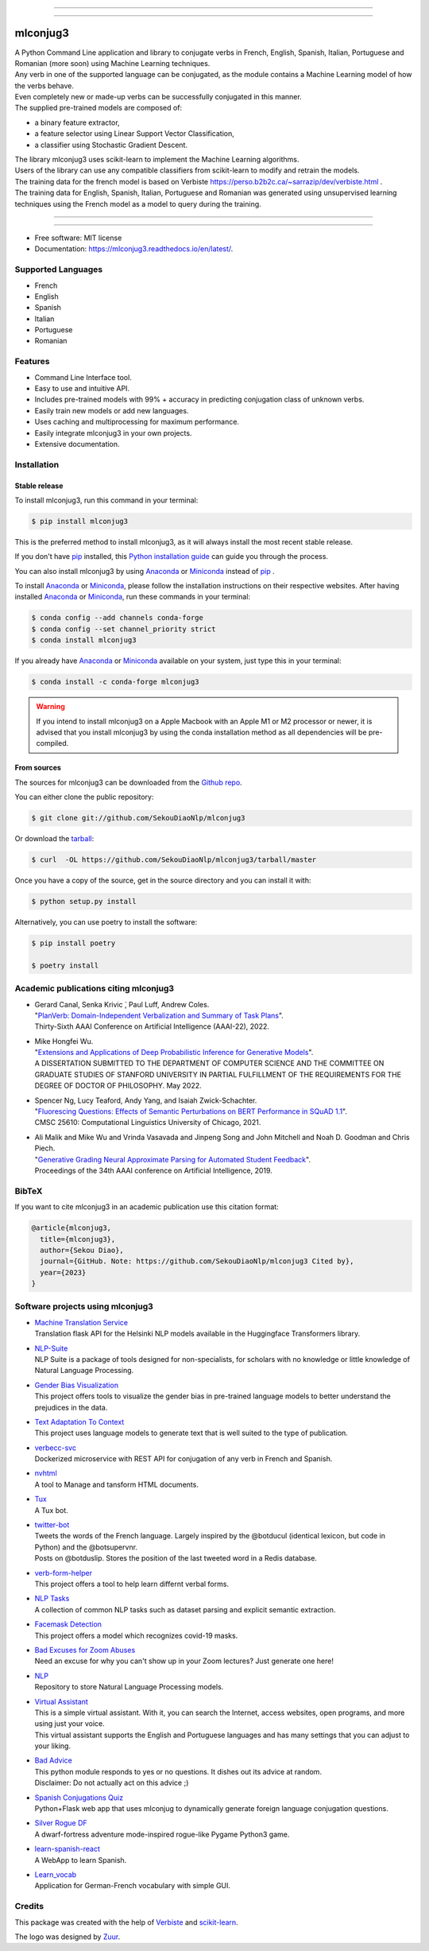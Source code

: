 .. image:: https://raw.githubusercontent.com/SekouDiaoNlp/mlconjug3/master/logo/logotype2%20mlconjug.png
        :target: https://pypi.python.org/pypi/mlconjug3
        :alt: mlconjug3 PyPi Home Page

----

.. image:: https://img.shields.io/badge/Maintained%3F-yes-green.svg
        :target: https://GitHub.com/SekouDiaoNlp/mlconjug3/graphs/commit-activity
        :alt: Package Maintenance Status

.. image:: https://img.shields.io/badge/maintainer-SekouDiaoNlp-blue
        :target: https://GitHub.com/SekouDiaoNlp/mlconjug3
        :alt: Package Maintener

.. image:: https://github.com/SekouDiaoNlp/mlconjug3/workflows/mlconjug3/badge.svg
        :target: https://github.com/SekouDiaoNlp/mlconjug3/actions
        :alt: Build status on Windows, MacOs and Linux

.. image:: https://img.shields.io/pypi/v/mlconjug3.svg
        :target: https://pypi.python.org/pypi/mlconjug3
        :alt: Pypi Python Package Index Status

.. image:: https://anaconda.org/conda-forge/mlconjug3/badges/version.svg
        :target: https://anaconda.org/conda-forge/mlconjug3
        :alt: Anaconda Package Index Status

.. image:: https://img.shields.io/pypi/pyversions/mlconjug3
        :target: https://pypi.python.org/pypi/mlconjug3
        :alt: Compatible Python versions

.. image:: https://img.shields.io/conda/pn/conda-forge/mlconjug3?color=dark%20green&label=Supported%20platforms
        :target: https://anaconda.org/conda-forge/mlconjug3
        :alt: Supported platforms

.. image:: https://readthedocs.org/projects/mlconjug3/badge/?version=latest
        :target: https://mlconjug3.readthedocs.io/en/latest
        :alt: Documentation Status

.. image:: https://pyup.io/repos/github/SekouDiaoNlp/mlconjug3/shield.svg
        :target: https://pyup.io/repos/github/SekouDiaoNlp/mlconjug3/
        :alt: Dependencies status

.. image:: https://codecov.io/gh/SekouDiaoNlp/mlconjug3/branch/master/graph/badge.svg
        :target: https://codecov.io/gh/SekouDiaoNlp/mlconjug3
        :alt: Code Coverage Status

.. image:: https://snyk-widget.herokuapp.com/badge/pip/mlconjug3/badge.svg
        :target: https://snyk.io/test/github/SekouDiaoNlp/mlconjug3?targetFile=requirements.txt
        :alt: Code Vulnerability Status

.. image:: https://img.shields.io/conda/dn/conda-forge/mlconjug?label=Anaconda%20Total%20Downloads
        :target: https://anaconda.org/conda-forge/mlconjug3
        :alt: Conda

.. image:: https://img.shields.io/mastodon/follow/109313632815812004?domain=https%3A%2F%2Ffosstodon.org&style=plastic
        :target: https://fosstodon.org/@SekouDiao
        :alt: Follow me on Mastodon


----

=========
mlconjug3
=========


| A Python Command Line application and library to conjugate verbs in French, English, Spanish, Italian, Portuguese and Romanian (more soon)
    using Machine Learning techniques.
| Any verb in one of the supported language can be conjugated, as the module contains a Machine Learning model of how the verbs behave.
| Even completely new or made-up verbs can be successfully conjugated in this manner.
| The supplied pre-trained models are composed of:

- a binary feature extractor,
- a feature selector using Linear Support Vector Classification,
- a classifier using Stochastic Gradient Descent.

| The library mlconjug3 uses scikit-learn to implement the Machine Learning algorithms.
| Users of the library can use any compatible classifiers from scikit-learn to modify and retrain the models.

| The training data for the french model is based on Verbiste https://perso.b2b2c.ca/~sarrazip/dev/verbiste.html .
| The training data for English, Spanish, Italian, Portuguese and Romanian was generated using unsupervised learning techniques using the French model as a model to query during the training.

----

.. image:: https://raw.githubusercontent.com/SekouDiaoNlp/mlconjug3/master/docs/images/to_be.png
        :alt: Conjugation for the verb to be.
----

* Free software: MIT license
* Documentation: https://mlconjug3.readthedocs.io/en/latest/.


Supported Languages
-------------------

- French
- English
- Spanish
- Italian
- Portuguese
- Romanian


Features
--------

- Command Line Interface tool.
- Easy to use and intuitive API.
- Includes pre-trained models with 99% + accuracy in predicting conjugation class of unknown verbs.
- Easily train new models or add new languages.
- Uses caching and multiprocessing for maximum performance.
- Easily integrate mlconjug3 in your own projects.
- Extensive documentation.


Installation
------------


Stable release
~~~~~~~~~~~~~~

To install mlconjug3, run this command in your terminal:

.. code-block:: console

    $ pip install mlconjug3

This is the preferred method to install mlconjug3, as it will always install the most recent stable release.

If you don't have `pip`_ installed, this `Python installation guide`_ can guide
you through the process.


You can also install mlconjug3 by using Anaconda_ or Miniconda_ instead of `pip`_ .

To install Anaconda_ or Miniconda_, please follow the installation instructions on their respective websites.
After having installed Anaconda_ or Miniconda_, run these commands in your terminal:

.. code-block:: console

    $ conda config --add channels conda-forge
    $ conda config --set channel_priority strict
    $ conda install mlconjug3

If you already have Anaconda_ or Miniconda_ available on your system, just type this in your terminal:

.. code-block:: console

    $ conda install -c conda-forge mlconjug3
.. warning::
    If you intend to install mlconjug3 on a Apple Macbook with an Apple M1 or M2 processor or newer,
    it is advised that you install mlconjug3 by using the conda installation method as all dependencies will be pre-compiled.

.. _pip: https://pip.pypa.io
.. _Python installation guide: http://docs.python-guide.org/en/latest/starting/installation/
.. _Anaconda: https://www.anaconda.com/products/individual
.. _Miniconda: https://docs.conda.io/en/latest/miniconda.html


From sources
~~~~~~~~~~~~

The sources for mlconjug3 can be downloaded from the `Github repo`_.

You can either clone the public repository:

.. code-block:: console

    $ git clone git://github.com/SekouDiaoNlp/mlconjug3

Or download the `tarball`_:

.. code-block:: console

    $ curl  -OL https://github.com/SekouDiaoNlp/mlconjug3/tarball/master

Once you have a copy of the source, get in the source directory and you can install it with:

.. code-block:: console

    $ python setup.py install

Alternatively, you can use poetry to install the software:

.. code-block:: console

    $ pip install poetry
    
    $ poetry install


.. _Github repo: https://github.com/SekouDiaoNlp/mlconjug3
.. _tarball: https://github.com/SekouDiaoNlp/mlconjug3/tarball/master



Academic publications citing mlconjug3
--------------------------------------

- | Gerard Canal, Senka Krivic ́, Paul Luff, Andrew Coles.
  | "`PlanVerb: Domain-Independent Verbalization and Summary of Task Plans`_".
  | Thirty-Sixth AAAI Conference on Artificial Intelligence (AAAI-22), 2022.

- | Mike Hongfei Wu.
  | "`Extensions and Applications of Deep Probabilistic Inference for Generative Models`_".
  | A DISSERTATION SUBMITTED TO THE DEPARTMENT OF COMPUTER SCIENCE AND THE COMMITTEE ON GRADUATE STUDIES OF STANFORD UNIVERSITY IN PARTIAL FULFILLMENT OF THE REQUIREMENTS FOR THE DEGREE OF DOCTOR OF PHILOSOPHY. May 2022.

- | Spencer Ng, Lucy Teaford, Andy Yang, and Isaiah Zwick-Schachter.
  | "`Fluorescing Questions: Effects of Semantic Perturbations on BERT Performance in SQuAD 1.1`_".
  | CMSC 25610: Computational Linguistics University of Chicago, 2021.

- | Ali Malik and Mike Wu and Vrinda Vasavada and Jinpeng Song and John Mitchell and Noah D. Goodman and Chris Piech.
  | "`Generative Grading Neural Approximate Parsing for Automated Student Feedback`_".
  | Proceedings of the 34th AAAI conference on Artificial Intelligence, 2019.


BibTeX
------

If you want to cite mlconjug3 in an academic publication use this citation format:

.. code:: bibtex

   @article{mlconjug3,
     title={mlconjug3},
     author={Sekou Diao},
     journal={GitHub. Note: https://github.com/SekouDiaoNlp/mlconjug3 Cited by},
     year={2023}
   }


Software projects using mlconjug3
---------------------------------


- | `Machine Translation Service`_
  | Translation flask API for the Helsinki NLP models available in the Huggingface Transformers library.
- | `NLP-Suite`_
  | NLP Suite is a package of tools designed for non-specialists, for scholars with no knowledge or little knowledge of Natural Language Processing.
- | `Gender Bias Visualization`_
  | This project offers tools to visualize the gender bias in pre-trained language models to better understand the prejudices in the data.
- | `Text Adaptation To Context`_
  | This project uses language models to generate text that is well suited to the type of publication.
- | `verbecc-svc`_
  | Dockerized microservice with REST API for conjugation of any verb in French and Spanish.
- | `nvhtml`_
  | A tool to Manage and tansform HTML documents.
- | `Tux`_
  | A Tux bot.
- | `twitter-bot`_
  | Tweets the words of the French language. Largely inspired by the @botducul (identical lexicon, but code in Python) and the @botsupervnr.
  | Posts on @botduslip. Stores the position of the last tweeted word in a Redis database.
- | `verb-form-helper`_
  | This project offers a tool to help learn differnt verbal forms.
- | `NLP Tasks`_
  | A collection of common NLP tasks such as dataset parsing and explicit semantic extraction.
- | `Facemask Detection`_
  | This project offers a model which recognizes covid-19 masks.
- | `Bad Excuses for Zoom Abuses`_
  | Need an excuse for why you can't show up in your Zoom lectures? Just generate one here!
- | `NLP`_
  | Repository to store Natural Language Processing models.
- | `Virtual Assistant`_
  | This is a simple virtual assistant. With it, you can search the Internet, access websites, open programs, and more using just your voice.
  | This virtual assistant supports the English and Portuguese languages and has many settings that you can adjust to your liking.
- | `Bad Advice`_
  | This python module responds to yes or no questions. It dishes out its advice at random.
  | Disclaimer: Do not actually act on this advice ;)
- | `Spanish Conjugations Quiz`_
  | Python+Flask web app that uses mlconjug to dynamically generate foreign language conjugation questions.
- | `Silver Rogue DF`_
  | A dwarf-fortress adventure mode-inspired rogue-like Pygame Python3 game.
- | `learn-spanish-react`_
  | A WebApp to learn Spanish.
- | `Learn_vocab`_
  | Application for German-French vocabulary with simple GUI.


Credits
-------

This package was created with the help of Verbiste_ and scikit-learn_.

The logo was designed by Zuur_.

.. _Verbiste: https://perso.b2b2c.ca/~sarrazip/dev/verbiste.html
.. _scikit-learn: http://scikit-learn.org/stable/index.html
.. _Zuur: https://github.com/zuuritaly
.. _`PlanVerb: Domain-Independent Verbalization and Summary of Task Plans`: https://ojs.aaai.org/index.php/AAAI/article/download/21204/version/19491/20953
.. _`Generative Grading Neural Approximate Parsing for Automated Student Feedback`: https://arxiv.org/abs/1905.09916
.. _`Fluorescing Questions: Effects of Semantic Perturbations on BERT Performance in SQuAD 1.1`: https://github.com/spencerng/squad-sentiment/blob/87b42a41ba7f4f3f8d4e6c478f746d6cdf9f5515/assets/semantic-perturbations-bert-performance.pdf
.. _`Extensions and Applications of Deep Probabilistic Inference for Generative Models`: https://drive.google.com/file/d/10IXi-RleFoG9L6G70TEKbAGd-v29R2Zz/view?usp=sharing
.. _`Gender Bias Visualization`: https://github.com/GesaJo/Gender-Bias-Visualization
.. _`Text Adaptation To Context`: https://github.com/lzontar/Text_Adaptation_To_Context
.. _`Facemask Detection`: https://github.com/samuel-karanja/facemask-derection
.. _`Bad Excuses for Zoom Abuses`: https://github.com/tyxchen/bad-excuses-for-zoom-abuses
.. _NLP: https://github.com/pskshyam/NLP
.. _`Virtual Assistant`: https://github.com/JeanExtreme002/Virtual-Assistant
.. _`Bad Advice`: https://github.com/matthew-cheney/bad-advice
.. _`Spanish Conjugations Quiz`: https://github.com/williammortimer/Spanish-Conjugations-Quiz
.. _`Silver Rogue DF`: https://github.com/FranchuFranchu/silver-rogue-df
.. _`NLP-Suite`: https://github.com/NLP-Suite/NLP-Suite
.. _`twitter-bot`: https://github.com/arthurcouyere/twitter-bot
.. _`verb-form-helper`: https://github.com/gittymutt/verb-form-helper
.. _`NLP Tasks`: https://github.com/ai-systems/poly-nlp
.. _`verbecc-svc`: https://pypi.org/project/verbecc/
.. _`nvhtml`: https://pypi.org/project/nvhtml/
.. _`Machine Translation Service`: https://github.com/pauchai/machine-translation-service
.. _`Tux`: https://github.com/amirkasraa/Tux
.. _`learn-spanish-react`: https://github.com/advay168/learn-spanish-react
.. _`Learn_vocab`: https://github.com/MilaimKas/Learn_vocab
